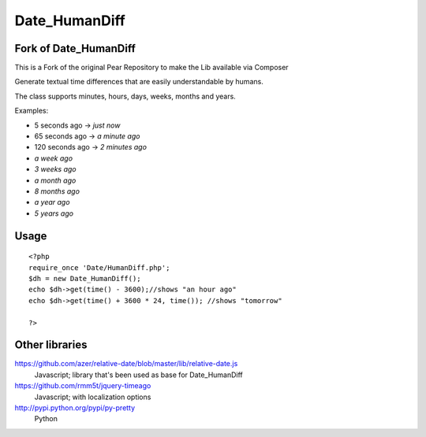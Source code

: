 **************
Date_HumanDiff
**************


Fork of Date_HumanDiff
======================

This is a Fork of the original Pear Repository to make the Lib available via Composer


Generate textual time differences that are easily understandable by humans.

The class supports minutes, hours, days, weeks, months and years.

Examples:

- 5 seconds ago -> `just now`
- 65 seconds ago -> `a minute ago`
- 120 seconds ago -> `2 minutes ago`
- `a week ago`
- `3 weeks ago`
- `a month ago`
- `8 months ago`
- `a year ago`
- `5 years ago`


Usage
=====
::

  <?php
  require_once 'Date/HumanDiff.php';
  $dh = new Date_HumanDiff();
  echo $dh->get(time() - 3600);//shows "an hour ago"
  echo $dh->get(time() + 3600 * 24, time()); //shows "tomorrow"

  ?>


Other libraries
===============
https://github.com/azer/relative-date/blob/master/lib/relative-date.js
 Javascript; library that's been used as base for Date_HumanDiff
https://github.com/rmm5t/jquery-timeago
 Javascript; with localization options
http://pypi.python.org/pypi/py-pretty
 Python
